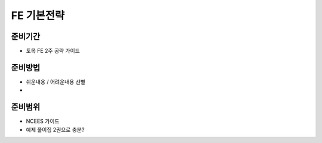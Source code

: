 FE 기본전략
===========

준비기간
--------

- 토목 FE 2주 공략 가이드


준비방법
--------

- 쉬운내용 / 어려운내용 선별
- 


준비범위
--------

- NCEES 가이드
- 예제 풀이집 2권으로 충분?
